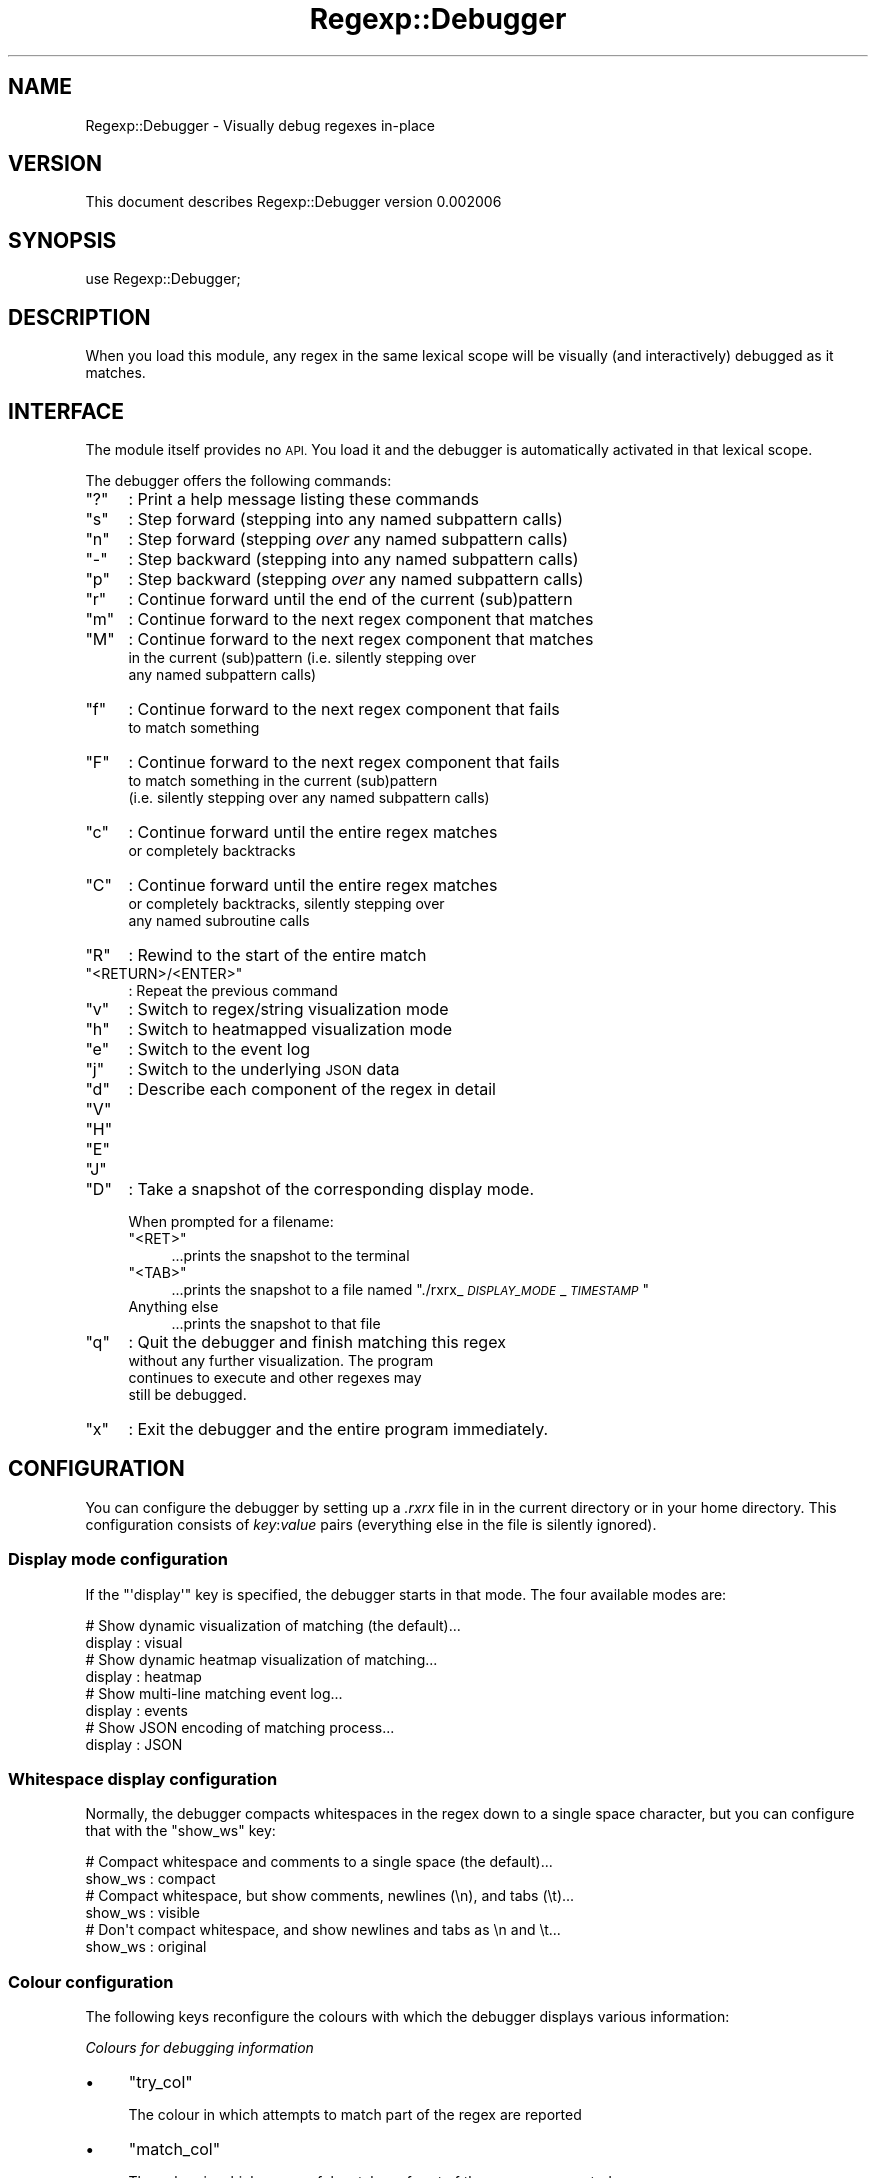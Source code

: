 .\" Automatically generated by Pod::Man 4.14 (Pod::Simple 3.40)
.\"
.\" Standard preamble:
.\" ========================================================================
.de Sp \" Vertical space (when we can't use .PP)
.if t .sp .5v
.if n .sp
..
.de Vb \" Begin verbatim text
.ft CW
.nf
.ne \\$1
..
.de Ve \" End verbatim text
.ft R
.fi
..
.\" Set up some character translations and predefined strings.  \*(-- will
.\" give an unbreakable dash, \*(PI will give pi, \*(L" will give a left
.\" double quote, and \*(R" will give a right double quote.  \*(C+ will
.\" give a nicer C++.  Capital omega is used to do unbreakable dashes and
.\" therefore won't be available.  \*(C` and \*(C' expand to `' in nroff,
.\" nothing in troff, for use with C<>.
.tr \(*W-
.ds C+ C\v'-.1v'\h'-1p'\s-2+\h'-1p'+\s0\v'.1v'\h'-1p'
.ie n \{\
.    ds -- \(*W-
.    ds PI pi
.    if (\n(.H=4u)&(1m=24u) .ds -- \(*W\h'-12u'\(*W\h'-12u'-\" diablo 10 pitch
.    if (\n(.H=4u)&(1m=20u) .ds -- \(*W\h'-12u'\(*W\h'-8u'-\"  diablo 12 pitch
.    ds L" ""
.    ds R" ""
.    ds C` ""
.    ds C' ""
'br\}
.el\{\
.    ds -- \|\(em\|
.    ds PI \(*p
.    ds L" ``
.    ds R" ''
.    ds C`
.    ds C'
'br\}
.\"
.\" Escape single quotes in literal strings from groff's Unicode transform.
.ie \n(.g .ds Aq \(aq
.el       .ds Aq '
.\"
.\" If the F register is >0, we'll generate index entries on stderr for
.\" titles (.TH), headers (.SH), subsections (.SS), items (.Ip), and index
.\" entries marked with X<> in POD.  Of course, you'll have to process the
.\" output yourself in some meaningful fashion.
.\"
.\" Avoid warning from groff about undefined register 'F'.
.de IX
..
.nr rF 0
.if \n(.g .if rF .nr rF 1
.if (\n(rF:(\n(.g==0)) \{\
.    if \nF \{\
.        de IX
.        tm Index:\\$1\t\\n%\t"\\$2"
..
.        if !\nF==2 \{\
.            nr % 0
.            nr F 2
.        \}
.    \}
.\}
.rr rF
.\"
.\" Accent mark definitions (@(#)ms.acc 1.5 88/02/08 SMI; from UCB 4.2).
.\" Fear.  Run.  Save yourself.  No user-serviceable parts.
.    \" fudge factors for nroff and troff
.if n \{\
.    ds #H 0
.    ds #V .8m
.    ds #F .3m
.    ds #[ \f1
.    ds #] \fP
.\}
.if t \{\
.    ds #H ((1u-(\\\\n(.fu%2u))*.13m)
.    ds #V .6m
.    ds #F 0
.    ds #[ \&
.    ds #] \&
.\}
.    \" simple accents for nroff and troff
.if n \{\
.    ds ' \&
.    ds ` \&
.    ds ^ \&
.    ds , \&
.    ds ~ ~
.    ds /
.\}
.if t \{\
.    ds ' \\k:\h'-(\\n(.wu*8/10-\*(#H)'\'\h"|\\n:u"
.    ds ` \\k:\h'-(\\n(.wu*8/10-\*(#H)'\`\h'|\\n:u'
.    ds ^ \\k:\h'-(\\n(.wu*10/11-\*(#H)'^\h'|\\n:u'
.    ds , \\k:\h'-(\\n(.wu*8/10)',\h'|\\n:u'
.    ds ~ \\k:\h'-(\\n(.wu-\*(#H-.1m)'~\h'|\\n:u'
.    ds / \\k:\h'-(\\n(.wu*8/10-\*(#H)'\z\(sl\h'|\\n:u'
.\}
.    \" troff and (daisy-wheel) nroff accents
.ds : \\k:\h'-(\\n(.wu*8/10-\*(#H+.1m+\*(#F)'\v'-\*(#V'\z.\h'.2m+\*(#F'.\h'|\\n:u'\v'\*(#V'
.ds 8 \h'\*(#H'\(*b\h'-\*(#H'
.ds o \\k:\h'-(\\n(.wu+\w'\(de'u-\*(#H)/2u'\v'-.3n'\*(#[\z\(de\v'.3n'\h'|\\n:u'\*(#]
.ds d- \h'\*(#H'\(pd\h'-\w'~'u'\v'-.25m'\f2\(hy\fP\v'.25m'\h'-\*(#H'
.ds D- D\\k:\h'-\w'D'u'\v'-.11m'\z\(hy\v'.11m'\h'|\\n:u'
.ds th \*(#[\v'.3m'\s+1I\s-1\v'-.3m'\h'-(\w'I'u*2/3)'\s-1o\s+1\*(#]
.ds Th \*(#[\s+2I\s-2\h'-\w'I'u*3/5'\v'-.3m'o\v'.3m'\*(#]
.ds ae a\h'-(\w'a'u*4/10)'e
.ds Ae A\h'-(\w'A'u*4/10)'E
.    \" corrections for vroff
.if v .ds ~ \\k:\h'-(\\n(.wu*9/10-\*(#H)'\s-2\u~\d\s+2\h'|\\n:u'
.if v .ds ^ \\k:\h'-(\\n(.wu*10/11-\*(#H)'\v'-.4m'^\v'.4m'\h'|\\n:u'
.    \" for low resolution devices (crt and lpr)
.if \n(.H>23 .if \n(.V>19 \
\{\
.    ds : e
.    ds 8 ss
.    ds o a
.    ds d- d\h'-1'\(ga
.    ds D- D\h'-1'\(hy
.    ds th \o'bp'
.    ds Th \o'LP'
.    ds ae ae
.    ds Ae AE
.\}
.rm #[ #] #H #V #F C
.\" ========================================================================
.\"
.IX Title "Regexp::Debugger 3"
.TH Regexp::Debugger 3 "2020-09-13" "perl v5.32.0" "User Contributed Perl Documentation"
.\" For nroff, turn off justification.  Always turn off hyphenation; it makes
.\" way too many mistakes in technical documents.
.if n .ad l
.nh
.SH "NAME"
Regexp::Debugger \- Visually debug regexes in\-place
.SH "VERSION"
.IX Header "VERSION"
This document describes Regexp::Debugger version 0.002006
.SH "SYNOPSIS"
.IX Header "SYNOPSIS"
.Vb 1
\&    use Regexp::Debugger;
.Ve
.SH "DESCRIPTION"
.IX Header "DESCRIPTION"
When you load this module, any regex in the same lexical scope will be visually
(and interactively) debugged as it matches.
.SH "INTERFACE"
.IX Header "INTERFACE"
The module itself provides no \s-1API.\s0
You load it and the debugger is automatically
activated in that lexical scope.
.PP
The debugger offers the following commands:
.ie n .IP """?""" 4
.el .IP "\f(CW?\fR" 4
.IX Item "?"
: Print a help message listing these commands
.ie n .IP """s""" 4
.el .IP "\f(CWs\fR" 4
.IX Item "s"
: Step forward (stepping into any named subpattern calls)
.ie n .IP """n""" 4
.el .IP "\f(CWn\fR" 4
.IX Item "n"
: Step forward (stepping \fIover\fR any named subpattern calls)
.ie n .IP """\-""" 4
.el .IP "\f(CW\-\fR" 4
.IX Item "-"
: Step backward (stepping into any named subpattern calls)
.ie n .IP """p""" 4
.el .IP "\f(CWp\fR" 4
.IX Item "p"
: Step backward (stepping \fIover\fR any named subpattern calls)
.ie n .IP """r""" 4
.el .IP "\f(CWr\fR" 4
.IX Item "r"
: Continue forward until the end of the current (sub)pattern
.ie n .IP """m""" 4
.el .IP "\f(CWm\fR" 4
.IX Item "m"
: Continue forward to the next regex component that matches
.ie n .IP """M""" 4
.el .IP "\f(CWM\fR" 4
.IX Item "M"
: Continue forward to the next regex component that matches
  in the current (sub)pattern (i.e. silently stepping over
  any named subpattern calls)
.ie n .IP """f""" 4
.el .IP "\f(CWf\fR" 4
.IX Item "f"
: Continue forward to the next regex component that fails
  to match something
.ie n .IP """F""" 4
.el .IP "\f(CWF\fR" 4
.IX Item "F"
: Continue forward to the next regex component that fails
  to match something in the current (sub)pattern
  (i.e. silently stepping over any named subpattern calls)
.ie n .IP """c""" 4
.el .IP "\f(CWc\fR" 4
.IX Item "c"
: Continue forward until the entire regex matches
  or completely backtracks
.ie n .IP """C""" 4
.el .IP "\f(CWC\fR" 4
.IX Item "C"
: Continue forward until the entire regex matches
  or completely backtracks, silently stepping over
  any named subroutine calls
.ie n .IP """R""" 4
.el .IP "\f(CWR\fR" 4
.IX Item "R"
: Rewind to the start of the entire match
.ie n .IP """<RETURN>/<ENTER>""" 4
.el .IP "\f(CW<RETURN>/<ENTER>\fR" 4
.IX Item "<RETURN>/<ENTER>"
: Repeat the previous command
.ie n .IP """v""" 4
.el .IP "\f(CWv\fR" 4
.IX Item "v"
: Switch to regex/string visualization mode
.ie n .IP """h""" 4
.el .IP "\f(CWh\fR" 4
.IX Item "h"
: Switch to heatmapped visualization mode
.ie n .IP """e""" 4
.el .IP "\f(CWe\fR" 4
.IX Item "e"
: Switch to the event log
.ie n .IP """j""" 4
.el .IP "\f(CWj\fR" 4
.IX Item "j"
: Switch to the underlying \s-1JSON\s0 data
.ie n .IP """d""" 4
.el .IP "\f(CWd\fR" 4
.IX Item "d"
: Describe each component of the regex in detail
.ie n .IP """V""" 4
.el .IP "\f(CWV\fR" 4
.IX Item "V"
.PD 0
.ie n .IP """H""" 4
.el .IP "\f(CWH\fR" 4
.IX Item "H"
.ie n .IP """E""" 4
.el .IP "\f(CWE\fR" 4
.IX Item "E"
.ie n .IP """J""" 4
.el .IP "\f(CWJ\fR" 4
.IX Item "J"
.ie n .IP """D""" 4
.el .IP "\f(CWD\fR" 4
.IX Item "D"
.PD
: Take a snapshot of the corresponding display mode.
.Sp
When prompted for a filename:
.RS 4
.ie n .IP """<RET>""" 4
.el .IP "\f(CW<RET>\fR" 4
.IX Item "<RET>"
\&...prints the snapshot to the terminal
.ie n .IP """<TAB>""" 4
.el .IP "\f(CW<TAB>\fR" 4
.IX Item "<TAB>"
\&...prints the snapshot to a file named "./rxrx_\fI\s-1DISPLAY_MODE\s0\fR_\fI\s-1TIMESTAMP\s0\fR"
.IP "Anything else" 4
.IX Item "Anything else"
\&...prints the snapshot to that file
.RE
.RS 4
.RE
.ie n .IP """q""" 4
.el .IP "\f(CWq\fR" 4
.IX Item "q"
: Quit the debugger and finish matching this regex
  without any further visualization. The program
  continues to execute and other regexes may
  still be debugged.
.ie n .IP """x""" 4
.el .IP "\f(CWx\fR" 4
.IX Item "x"
: Exit the debugger and the entire program immediately.
.SH "CONFIGURATION"
.IX Header "CONFIGURATION"
You can configure the debugger by setting up a \fI.rxrx\fR file in
in the current directory or in your home directory. This configuration
consists of \fIkey\fR:\fIvalue\fR pairs
(everything else in the file is silently ignored).
.SS "Display mode configuration"
.IX Subsection "Display mode configuration"
If the \f(CW\*(C`\f(CW\*(Aqdisplay\*(Aq\f(CW\*(C'\fR key is specified, the debugger starts in that
mode. The four available modes are:
.PP
.Vb 2
\&    # Show dynamic visualization of matching (the default)...
\&    display : visual
\&
\&    # Show dynamic heatmap visualization of matching...
\&    display : heatmap
\&
\&    # Show multi\-line matching event log...
\&    display : events
\&
\&    # Show JSON encoding of matching process...
\&    display : JSON
.Ve
.SS "Whitespace display configuration"
.IX Subsection "Whitespace display configuration"
Normally, the debugger compacts whitespaces in the regex down to a
single space character, but you can configure that with the
\&\f(CW\*(C`show_ws\*(C'\fR key:
.PP
.Vb 2
\&    # Compact whitespace and comments to a single space (the default)...
\&    show_ws : compact
\&
\&    # Compact whitespace, but show comments, newlines (\en), and tabs (\et)...
\&    show_ws : visible
\&
\&    # Don\*(Aqt compact whitespace, and show newlines and tabs as \en and \et...
\&    show_ws : original
.Ve
.SS "Colour configuration"
.IX Subsection "Colour configuration"
The following keys reconfigure the colours with which the debugger
displays various information:
.PP
\fIColours for debugging information\fR
.IX Subsection "Colours for debugging information"
.IP "\(bu" 4
\&\f(CW\*(C`try_col\*(C'\fR
.Sp
The colour in which attempts to match part of the regex are reported
.IP "\(bu" 4
\&\f(CW\*(C`match_col\*(C'\fR
.Sp
The colour in which successful matches of part of the regex are reported
.IP "\(bu" 4
\&\f(CW\*(C`fail_col\*(C'\fR
.Sp
The colour in which unsuccessful matches of part of the regex are reported
.IP "\(bu" 4
\&\f(CW\*(C`ws_col\*(C'\fR
.Sp
The colour in which special characters (such as \*(L"\en\*(R", \*(L"\et\*(R", \*(L"\ee\*(R", etc.)
are reported (as single letters: 'n', 't', 'e', etc.)
.IP "\(bu" 4
\&\f(CW\*(C`info_col\*(C'\fR
.Sp
The colour in which other information is reported
.PP
\fIColours for regex descriptions\fR
.IX Subsection "Colours for regex descriptions"
.IP "\(bu" 4
\&\f(CW\*(C`desc_regex_col\*(C'\fR
.Sp
The colour in which components of the regex are displayed
.IP "\(bu" 4
\&\f(CW\*(C`desc_text_col\*(C'\fR
.Sp
The colour in which descriptions of regex components are displayed
.IP "\(bu" 4
\&\f(CW\*(C`desc_sep_col\*(C'\fR
.Sp
The colour in which separators between component descriptions are displayed.
.PP
\fIColours for heatmaps\fR
.IX Subsection "Colours for heatmaps"
.PP
Any key that starts with \f(CW\*(C`heatmap\*(C'\fR... is treated as a specifier for an
equal part of the total range of each heatmap.
.PP
These names are sorted (numerically, if possible; otherwise
alphabetically) and the corresponding values are then used to display
equal percentiles from the heatmap.
.PP
For example (using numeric sorting):
.PP
.Vb 3
\&    heatmap_0_colour      : cyan   on_black   #  0\-33rd  percentile
\&    heatmap_50_colour     : yellow on_black   # 34\-66th  percentile
\&    heatmap_100_colour    : red    on_black   # 67\-100th percentile
.Ve
.PP
Or, equivalently (using alphabetic sorting):
.PP
.Vb 3
\&    heatmap_infrequent    : cyan   on_black   #  0\-33rd  percentile
\&    heatmap_more_frequent : yellow on_black   # 34\-66th  percentile
\&    heatmap_very_frequent : red    on_black   # 67\-100th percentile
.Ve
.PP
\fIColour specifications\fR
.IX Subsection "Colour specifications"
.PP
The colour values that may be used in any of the above colour
specifications are any combination of the following (i.e. the
colour specifiers supported by the Term::ANSIColor module):
.PP
.Vb 3
\&         clear           reset             bold            dark
\&         faint           underline         underscore      blink
\&         reverse         concealed
\&
\&         black           red               green           yellow
\&         blue            magenta           cyan            white
\&         bright_black    bright_red        bright_green    bright_yellow
\&         bright_blue     bright_magenta    bright_cyan     bright_white
\&
\&         on_black        on_red            on_green        on_yellow
\&         on_blue         on_magenta        on_cyan         on_white
\&         on_bright_black on_bright_red     on_bright_green on_bright_yellow
\&         on_bright_blue  on_bright_magenta on_bright_cyan  on_bright_white
.Ve
.PP
The default colour configurations are:
.PP
.Vb 5
\&    try_col    :  bold magenta  on_black
\&    match_col  :  bold cyan     on_black
\&    fail_col   :       yellow   on_red
\&    ws_col     :  bold blue     underline
\&    info_col   :       white    on_black
\&
\&    desc_regex_col  :  white    on_black
\&    desc_text_col   :  cyan     on_black
\&    desc_sep_col    :  blue     on_black underline
\&
\&    heatmap_\|_20th_percentile  :  white   on_black
\&    heatmap_\|_40th_percentile  :  cyan    on_blue
\&    heatmap_\|_60th_percentile  :  blue    on_cyan
\&    heatmap_\|_80th_percentile  :  red     on_yellow
\&    heatmap_100th_percentile  :  yellow  on_red
.Ve
.SS "Output configuration"
.IX Subsection "Output configuration"
Normally Regexp::Debugger sends its visualizations to the terminal
and expects input from the same device.
.PP
However, you can configure the module to output its information
(in standard \s-1JSON\s0 format) to a nominated file instead, using the
\&\f(CW\*(Aqsave_to\*(Aq\fR option:
.PP
.Vb 1
\&    save_to : filename_to_save_data_to.json
.Ve
.PP
Data saved in this way may be re-animated using the \f(CW\*(C`rxrx\*(C'\fR utility,
or by calling \f(CW\*(C`Regexp::Debugger::rxrx()\*(C'\fR directly. (See: \*(L"COMMAND-LINE
\&\s-1DEBUGGING\*(R"\s0 for details).
.SS "Configuration \s-1API\s0"
.IX Subsection "Configuration API"
You can also configure the debugger on a program-by-program basis, by
passing any of the above key/value pairs when the module is loaded.
.PP
For example:
.PP
.Vb 1
\&    use Regexp::Debugger  fail => \*(Aqbold red\*(Aq,  whitespace => \*(Aqcompact\*(Aq;
.Ve
.PP
Note that any configuration specified in the user's \fI.rxrx\fR file
is overridden by an explicit specification of this type.
.PP
The commonest use of this mechanism is to dump regex debugging
information from an non-interactive program:
.PP
.Vb 1
\&    use Regexp::Debugger  save_to => \*(Aqregex_debugged.json\*(Aq;
.Ve
.PP
Note that, when \f(CW\*(Aqsave_to\*(Aq\fR is specified within a program, the value
supplied does not have to be a string specifying the filename. You can
also provide an actual filehandle (or equivalent). For example:
.PP
.Vb 4
\&    use Regexp::Debugger save_to => IO::Socket::INET\->new(
\&                                        Proto     => "tcp",
\&                                        PeerAddr  => \*(Aqlocalhost:666\*(Aq,
\&                                    );
.Ve
.SH "COMMAND-LINE DEBUGGING"
.IX Header "COMMAND-LINE DEBUGGING"
The module provides a non-exported subroutine (\f(CW\*(C`rxrx()\*(C'\fR) that
implements a useful command-line regex debugging utility.
.PP
The utility can be invoked with:
.PP
.Vb 1
\&    perl \-MRegexp::Debugger \-E \*(AqRegexp::Debugger::rxrx\e(@ARGV\e)\*(Aq
.Ve
.PP
which is usually aliased in the shell to \f(CW\*(C`rxrx\*(C'\fR (and will be referred
to by that name hereafter).
.SS "Regex debugging \s-1REPL\s0"
.IX Subsection "Regex debugging REPL"
When called without any arguments, \f(CW\*(C`rxrx\*(C'\fR initiates a simple \s-1REPL\s0
that allows the user to type in regexes and strings and debug matches
between them:
.IP "\(bu" 4
Any line starting with a \f(CW\*(C`/\*(C'\fR is treated as a new regex to match with.
The closing \f(CW\*(C`/\*(C'\fR may be omitted. If the closing \f(CW\*(C`/\*(C'\fR is supplied, any
one or more of the following flags may be specified immediately after
it: \f(CW\*(C`x\*(C'\fR, \f(CW\*(C`i\*(C'\fR, \f(CW\*(C`m\*(C'\fR, \f(CW\*(C`s\*(C'\fR, \f(CW\*(C`a\*(C'\fR, \f(CW\*(C`u\*(C'\fR, \f(CW\*(C`d\*(C'\fR, \f(CW\*(C`l\*(C'\fR.
.IP "\(bu" 4
Any line starting with a \f(CW\*(C`+/\*(C'\fR is treated as the first line of a new multi\-
line regex to match with. Subsequent lines are added to the regex until
the closing \f(CW\*(C`/\*(C'\fR is encountered. Any one or more of the following flags
may be specified immediately after the closing \f(CW\*(C`/\*(C'\fR: \f(CW\*(C`x\*(C'\fR, \f(CW\*(C`i\*(C'\fR, \f(CW\*(C`m\*(C'\fR,
\&\f(CW\*(C`s\*(C'\fR, \f(CW\*(C`a\*(C'\fR, \f(CW\*(C`u\*(C'\fR, \f(CW\*(C`d\*(C'\fR, \f(CW\*(C`l\*(C'\fR.
.IP "\(bu" 4
Any line starting with a \f(CW\*(C`\*(Aq\*(C'\fR or \f(CW\*(C`"\*(C'\fR is treated as a new string to match
against. The corresponding closing delimiter may be omitted.
.IP "\(bu" 4
Any line beginning with \f(CW\*(C`m\*(C'\fR causes the \s-1REPL\s0 to match the current regex
against the current string, visualizing the match in the usual way.
.IP "\(bu" 4
Any line beginning with \f(CW\*(C`g\*(C'\fR causes the \s-1REPL\s0 to exhaustively match the
current regex against the current string (i.e. as if the regex had a /g flag),
visualizing all the matches in the usual way.
.IP "\(bu" 4
Any line beginning with \f(CW\*(C`d\*(C'\fR causes the \s-1REPL\s0 to display a detailed
decomposition and explanation of the current regex.
.IP "\(bu" 4
Any line beginning with \f(CW\*(C`q\*(C'\fR or \f(CW\*(C`x\*(C'\fR causes the \s-1REPL\s0 to quit and exit.
.IP "\(bu" 4
Any line beginning with \f(CW\*(C`?\*(C'\fR invokes the help listing for the \s-1REPL.\s0
.PP
If the IO::Prompter module (version 0.004 or later) is available, the
input process remembers its history, which you can recall by typing
\&\f(CW\*(C`CTRL\-R\*(C'\fR. Repeated \f(CW\*(C`CTRL\-R\*(C'\fR's step successively backwards through earlier
inputs. \f(CW\*(C`CTRL\-N\*(C'\fR steps successfully forward again.
You can then use \f(CW\*(C`CTRL\-B\*(C'\fR/\f(CW\*(C`CTRL\-F\*(C'\fR/\f(CW\*(C`CTRL\-A\*(C'\fR/\f(CW\*(C`CTRL\-E\*(C'\fR to move the
cursor around the line of recalled input, to delete or insert
characters. This is useful for modifying and retrying a recently entered
regex or string.
.SS "Debugging regexes from a dumped session"
.IX Subsection "Debugging regexes from a dumped session"
When called with a filename, \f(CW\*(C`rxrx\*(C'\fR first checks whether the file
contains a \s-1JSON\s0 dump of a previous debugging, in which case it replays
the visualization of that regex match interactively.
.PP
This is useful for debugging non-interactive programs where the
\&\f(CW\*(Aqsave_to\*(Aq\fR option was used (see \*(L"Output configuration\*(R" and
\&\*(L"Configuration \s-1API\*(R"\s0).
.PP
In this mode, all the features of the interactive debugger (as listed
under \*(L"\s-1INTERFACE\*(R"\s0) are fully available: you can step forwards and
backwards through the match, skip to the successful submatch or a
breakpoint, swap visualization modes, and take snapshots.
.SS "Wrap-around regex debugging"
.IX Subsection "Wrap-around regex debugging"
When called with the name of a file that does \fInot\fR contain a \s-1JSON\s0
dump, \f(CW\*(C`rxrx\*(C'\fR attempts to execute the file as a Perl program, with
Regexp::Debugger enabled at the top level. In other words:
.PP
.Vb 1
\&    rxrx prog.pl
.Ve
.PP
is a convenient shorthand for:
.PP
.Vb 1
\&    perl \-MRegexp::Debugger prog.pl
.Ve
.SH "LIMITATIONS"
.IX Header "LIMITATIONS"
.ie n .SS """/x""\-mode comments"
.el .SS "\f(CW/x\fP\-mode comments"
.IX Subsection "/x-mode comments"
Due to limitations in the Perl \f(CW\*(C`overload::constant()\*(C'\fR mechanism, the
current implementation cannot always distinguish whether a regex has an
external /x modifier (and hence, what whitespace and comment characters
mean). Whitespace is handled correctly in almost all cases, but
comments are sometimes not.
.PP
When processing a \f(CW\*(C`# comment to end of line\*(C'\fR within a regex, the module
currently assumes a \f(CW\*(C`/x\*(C'\fR is in effect at start of the regex (unless
that assumption causes the regex to fail to compile). This will sometimes
cause erroneous behaviour if an unescaped \f(CW\*(C`#\*(C'\fR is used in a non\-\f(CW\*(C`/x\*(C'\fR regex.
.PP
Unfortunately, this limitation is unlikely to be fully removed in a
future release, unless an additional flag-detection mechanism is added
to \f(CW\*(C`overload::constant()\*(C'\fR.
.PP
Note, however, that this limitation does not affect the handling of comments in
\&\f(CW\*(C`(?x:...)\*(C'\fR blocks or of literal \f(CW\*(C`#\*(C'\fR in \f(CW\*(C`(?\-x:...)\*(C'\fR blocks within a regex.
These are always correctly handled, which means that explicitly using
either of these blocks is a reliable workaround. Alternatively, there is
no problem if you always use the \f(CW\*(C`/x\*(C'\fR modifier on every debugged regex
(for example, via \f(CW\*(C`use re \*(Aq/x\*(Aq\*(C'\fR). Nor if you explicitly escape every literal
\&\f(CW\*(C`#\*(C'\fR (i.e. write it as \f(CW\*(C`\e#\*(C'\fR).
.PP
As regards whitespace, the one case where the current implementation
does not always correctly infer behaviour is where whitespace is used to
separate a repetition qualifier from the atom it qualifies in a non\-\f(CW\*(C`/x\*(C'\fR
regex, such as:
.PP
.Vb 1
\&    / x + /
.Ve
.PP
Because the module defaults to assuming that regexes always have \f(CW\*(C`/x\*(C'\fR applied,
this is always interpreted as:
.PP
.Vb 1
\&    /\e x+\e /x
.Ve
.PP
rather than what it really is, namely:
.PP
.Vb 1
\&    /\e x\e +\e /
.Ve
.PP
The most reliable workaround for the time being is either to always use
\&\f(CW\*(C`/x\*(C'\fR on any regex, or never to separate repetition qualifiers from
their preceding atoms.
.SS "Multiple 'save_to' with the same target"
.IX Subsection "Multiple 'save_to' with the same target"
At present, making the same file the target of two successive \f(CW\*(C`save_to\*(C'\fR requests
causes the second \s-1JSON\s0 data structure to overwrite the first.
.PP
This limitation will be removed in a subsequent release (but this will
certainly involve a small change to the structure of the \s-1JSON\s0 data that
is written, even when only one \f(CW\*(C`save_to\*(C'\fR is specified).
.SS "Variable interpolations"
.IX Subsection "Variable interpolations"
The module handles the interpolation of strings correctly,
expanding them in-place before debugging begins.
.PP
However, it currently does not correctly handle the interpolation
of \f(CW\*(C`qr\*(C'\fR'd regexes. That is, this:
.PP
.Vb 1
\&    use Regexp::Debugger;
\&
\&    my $ident = qr{ [^\eW\ed]\ew* }x;      # a qr\*(Aqd regex...
\&
\&    $str =~ m{ ($ident) : (.*) }xms;    # ...interpolated into another regex
.Ve
.PP
does not work correctly...and usually will not even compile.
.PP
It is expected that this limitation will be removed in a future
release, however it may only be possible to fix the problem for more
recent versions of Perl (i.e. 5.14 and later) in which the regex engine
is re-entrant.
.SH "DIAGNOSTICS"
.IX Header "DIAGNOSTICS"
.ie n .IP """Odd number of configuration args after ""use Regexp::Debugger""""" 4
.el .IP "\f(CWOdd number of configuration args after ``use Regexp::Debugger''\fR" 4
.IX Item "Odd number of configuration args after ""use Regexp::Debugger"""
The module expects configuration arguments (see \*(L"Configuration \s-1API\*(R"\s0)
to be passed as \f(CW\*(C`key => value\*(C'\fR pairs. You passed something else.
.ie n .IP """Unknown \*(Aqshow_ws\*(Aq option: %s""" 4
.el .IP "\f(CWUnknown \*(Aqshow_ws\*(Aq option: %s\fR" 4
.IX Item "Unknown show_ws option: %s"
The only valid options for the \f(CW\*(Aqshow_ws\*(Aq\fR configuration option are
\&\f(CW\*(Aqcompact\*(Aq\fR, \f(CW\*(Aqvisible\*(Aq\fR, or \f(CW\*(Aqoriginal\*(Aq\fR.
You specified something else (or misspelled one of the above).
.ie n .IP """Unknown \*(Aqdisplay\*(Aq option: %s""" 4
.el .IP "\f(CWUnknown \*(Aqdisplay\*(Aq option: %s\fR" 4
.IX Item "Unknown display option: %s"
The only valid options for the \f(CW\*(Aqdisplay\*(Aq\fR configuration option are
\&\f(CW\*(Aqvisual\*(Aq\fR or \f(CW\*(Aqheatmap\*(Aq\fR or \f(CW\*(Aqevents\*(Aq\fR or \f(CW\*(AqJSON\*(Aq\fR.
You specified something else (or misspelled one of the above).
.ie n .IP """Invalid \*(Aqsave_to\*(Aq option: %s (%s)""" 4
.el .IP "\f(CWInvalid \*(Aqsave_to\*(Aq option: %s (%s)\fR" 4
.IX Item "Invalid save_to option: %s (%s)"
The value associated with the \f(CW\*(Aqsave_to\*(Aq\fR option is expected
to be a filehandle opened for writing, or else a string containing
the name of a file that can be opened for writing. You either passed
an unopened filehandle, an unwritable filename, or something that
wasn't a plausible file. Alternatively, if you passed a filepath,
was the directory not accessible to, or writeable by, you?
.ie n .IP """Possible typo in %s""" 4
.el .IP "\f(CWPossible typo in %s\fR" 4
.IX Item "Possible typo in %s"
Prior to executing each regex, the module checks for common regex
problems that can be detected statically. For example, it looks for the
two most common typos made when defining and calling independent subpatterns.
Namely: writing \f(CW\*(C`(<NAME>...)\*(C'\fR instead of \f(CW\*(C`(?<NAME>...)\*(C'\fR
and \f(CW\*(C`(&SUBPAT)\*(C'\fR instead of \f(CW\*(C`(?&SUBPAT)\*(C'\fR
.Sp
To silence these warnings, just fix the typos.
.Sp
Or, if the constructs are intentional, change \f(CW\*(C`(<NAME>...)\*(C'\fR
to \f(CW\*(C`(\e<NAME>...)\*(C'\fR and \f(CW\*(C`(&SUBPAT)\*(C'\fR to \f(CW\*(C`(\e&SUBPAT)\*(C'\fR
.SH "DEPENDENCIES"
.IX Header "DEPENDENCIES"
This module only works with Perl 5.10.1 and later.
.PP
The following modules are used when available:
.IP "Term::ANSIColor" 4
.IX Item "Term::ANSIColor"
Text colouring only works if this module can be loaded.
Otherwise, all output will be monochromatic.
.IP "Win32::Console::ANSI" 4
.IX Item "Win32::Console::ANSI"
Under Windows, text colouring also requires that this module can be loaded.
Otherwise, all output will be monochromatic.
.IP "File::HomeDir" 4
.IX Item "File::HomeDir"
If it can't find a useful value for \f(CW$ENV{HOME}\fR, Regexp::Debugger
attempts to use this module to determine the user's home directory,
in order to search for a \fI.rxrx\fR config file.
.IP "\s-1JSON::XS\s0" 4
.IX Item "JSON::XS"
.PD 0
.IP "\s-1JSON\s0" 4
.IX Item "JSON"
.IP "\s-1JSON::DWIW\s0" 4
.IX Item "JSON::DWIW"
.IP "JSON::Syck" 4
.IX Item "JSON::Syck"
.PD
\&\s-1JSON\s0 output (i.e. for the \f(CW\*(Aqsave_to\*(Aq\fR option) is only
possible if one of these modules can be loaded.
Otherwise, all \s-1JSON\s0 output will default to an empty \f(CW\*(C`{}\*(C'\fR.
.IP "Term::ReadKey" 4
.IX Item "Term::ReadKey"
Single-character interactions only work if this module can be loaded.
Otherwise, all command interactions will require a \f(CW\*(C`<RETURN>\*(C'\fR
after them.
.IP "Time::HiRes" 4
.IX Item "Time::HiRes"
Autogenerated timestamps (e.g. for snapshots) will only be sub-second
accurate if this module can be loaded. Otherwise, all timestamps will
only be to the nearest second.
.SH "INCOMPATIBILITIES"
.IX Header "INCOMPATIBILITIES"
None reported, but this module will almost certainly not play nicely
with any other that modifies regexes using \f(CW\*(C`overload::constant\*(C'\fR.
.SH "BUGS AND LIMITATIONS"
.IX Header "BUGS AND LIMITATIONS"
No bugs have been reported.
.PP
Please report any bugs or feature requests to
\&\f(CW\*(C`bug\-regexp\-debugger@rt.cpan.org\*(C'\fR, or through the web interface at
<http://rt.cpan.org>.
.SH "AUTHOR"
.IX Header "AUTHOR"
Damian Conway  \f(CW\*(C`<DCONWAY@CPAN.org>\*(C'\fR
.SH "LICENCE AND COPYRIGHT"
.IX Header "LICENCE AND COPYRIGHT"
Copyright (c) 2011\-2012, Damian Conway \f(CW\*(C`<DCONWAY@CPAN.org>\*(C'\fR. All rights reserved.
.PP
This module is free software; you can redistribute it and/or
modify it under the same terms as Perl itself. See perlartistic.
.SH "DISCLAIMER OF WARRANTY"
.IX Header "DISCLAIMER OF WARRANTY"
\&\s-1BECAUSE THIS SOFTWARE IS LICENSED FREE OF CHARGE, THERE IS NO WARRANTY
FOR THE SOFTWARE, TO THE EXTENT PERMITTED BY APPLICABLE LAW. EXCEPT WHEN
OTHERWISE STATED IN WRITING THE COPYRIGHT HOLDERS AND/OR OTHER PARTIES
PROVIDE THE SOFTWARE \*(L"AS IS\*(R" WITHOUT WARRANTY OF ANY KIND, EITHER
EXPRESSED OR IMPLIED, INCLUDING, BUT NOT LIMITED TO, THE IMPLIED
WARRANTIES OF MERCHANTABILITY AND FITNESS FOR A PARTICULAR PURPOSE. THE
ENTIRE RISK AS TO THE QUALITY AND PERFORMANCE OF THE SOFTWARE IS WITH
YOU. SHOULD THE SOFTWARE PROVE DEFECTIVE, YOU ASSUME THE COST OF ALL
NECESSARY SERVICING, REPAIR, OR CORRECTION.\s0
.PP
\&\s-1IN NO EVENT UNLESS REQUIRED BY APPLICABLE LAW OR AGREED TO IN WRITING
WILL ANY COPYRIGHT HOLDER, OR ANY OTHER PARTY WHO MAY MODIFY AND/OR
REDISTRIBUTE THE SOFTWARE AS PERMITTED BY THE ABOVE LICENCE, BE
LIABLE TO YOU FOR DAMAGES, INCLUDING ANY GENERAL, SPECIAL, INCIDENTAL,
OR CONSEQUENTIAL DAMAGES ARISING OUT OF THE USE OR INABILITY TO USE
THE SOFTWARE\s0 (\s-1INCLUDING BUT NOT LIMITED TO LOSS OF DATA OR DATA BEING
RENDERED INACCURATE OR LOSSES SUSTAINED BY YOU OR THIRD PARTIES OR A
FAILURE OF THE SOFTWARE TO OPERATE WITH ANY OTHER SOFTWARE\s0), \s-1EVEN IF
SUCH HOLDER OR OTHER PARTY HAS BEEN ADVISED OF THE POSSIBILITY OF
SUCH DAMAGES.\s0
